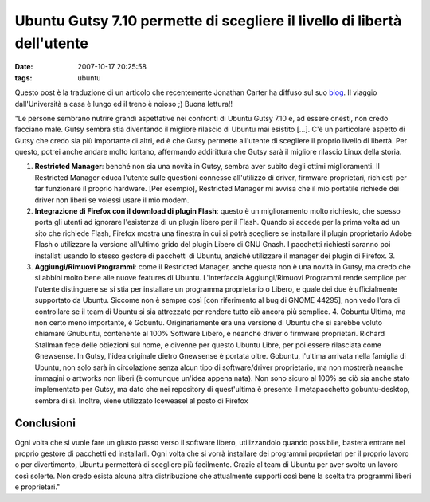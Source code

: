 Ubuntu Gutsy 7.10 permette di scegliere il livello di libertà dell'utente
=========================================================================

:date: 2007-10-17 20:25:58
:tags: ubuntu

Questo post è la traduzione di un articolo che recentemente Jonathan
Carter ha diffuso sul suo `blog`_.
Il viaggio dall'Università a casa è lungo ed il treno è noioso ;) Buona
lettura!!

.. _blog: http://jonathancarter.co.za/ubuntu-710-lets-you-choose-your-level-of-freedom

"Le persone sembrano nutrire grandi aspettative nei confronti di Ubuntu
Gutsy 7.10 e, ad essere onesti, non credo facciano male. Gutsy sembra
stia diventando il migliore rilascio di Ubuntu mai esistito [...]. C'è
un particolare aspetto di Gutsy che credo sia più importante di altri,
ed è che Gutsy permette all'utente di scegliere il proprio livello di
libertà. Per questo, potrei anche andare molto lontano, affermando
addirittura che Gutsy sarà il migliore rilascio Linux della storia.

1. **Restricted Manager**: benché non sia una novità in Gutsy, sembra
   aver subito degli ottimi miglioramenti. Il Restricted Manager educa
   l'utente sulle questioni connesse all'utilizzo di driver, firmware
   proprietari, richiesti per far funzionare il proprio hardware. [Per
   esempio], Restricted Manager mi avvisa che il mio portatile richiede
   dei driver non liberi se volessi usare il mio modem.

2. **Integrazione di Firefox con il download di plugin Flash**: questo è
   un miglioramento molto richiesto, che spesso porta gli utenti ad
   ignorare l'esistenza di un plugin libero per il Flash. Quando si
   accede per la prima volta ad un sito che richiede Flash, Firefox
   mostra una finestra in cui si potrà scegliere se installare il plugin
   proprietario Adobe Flash o utilizzare la versione all'ultimo grido
   del plugin Libero di GNU Gnash. I pacchetti richiesti saranno poi
   installati usando lo stesso gestore di pacchetti di Ubuntu, anziché
   utilizzare il manager dei plugin di Firefox. 3.

3. **Aggiungi/Rimuovi Programmi**: come il Restricted Manager, anche
   questa non è una novità in Gutsy, ma credo che si abbini molto bene
   alle nuove features di Ubuntu. L'interfaccia Aggiungi/Rimuovi
   Programmi rende semplice per l'utente distinguere se si stia per
   installare un programma proprietario o Libero, e quale dei due è
   ufficialmente supportato da Ubuntu. Siccome non è sempre così [con
   riferimento al bug di GNOME 44295], non vedo l'ora di controllare se
   il team di Ubuntu si sia attrezzato per rendere tutto ciò ancora più
   semplice. 4. Gobuntu Ultima, ma non certo meno importante, è Gobuntu.
   Originariamente era una versione di Ubuntu che si sarebbe voluto
   chiamare Gnubuntu, contenente al 100% Software Libero, e neanche
   driver o firmware proprietari. Richard Stallman fece delle obiezioni
   sul nome, e divenne per questo Ubuntu Libre, per poi essere
   rilasciata come Gnewsense. In Gutsy, l'idea originale dietro
   Gnewsense è portata oltre. Gobuntu, l'ultima arrivata nella famiglia
   di Ubuntu, non solo sarà in circolazione senza alcun tipo di
   software/driver proprietario, ma non mostrerà neanche immagini o
   artworks non liberi (è comunque un'idea appena nata). Non sono sicuro
   al 100% se ciò sia anche stato implementato per Gutsy, ma dato che
   nei repository di quest'ultima è presente il metapacchetto
   gobuntu-desktop, sembra di sì. Inoltre, viene utilizzato Iceweasel al
   posto di Firefox

Conclusioni
-----------

Ogni volta che si vuole fare un giusto passo verso il software libero,
utilizzandolo quando possibile, basterà entrare nel proprio gestore di
pacchetti ed installarli. Ogni volta che si vorrà installare dei
programmi proprietari per il proprio lavoro o per divertimento, Ubuntu
permetterà di scegliere più facilmente. Grazie al team di Ubuntu per
aver svolto un lavoro così solerte. Non credo esista alcuna altra
distribuzione che attualmente supporti così bene la scelta tra programmi
liberi e proprietari."
